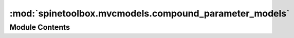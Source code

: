 :mod:`spinetoolbox.mvcmodels.compound_parameter_models`
=======================================================

.. py:module:: spinetoolbox.mvcmodels.compound_parameter_models

.. autoapi-nested-parse::

   Compound models for object parameter definitions and values.
   These models concatenate several 'single' models and one 'empty' model.

   :authors: M. Marin (KTH)
   :date:   28.6.2019



Module Contents
---------------

.. py:class:: CompoundParameterModel(parent, db_mngr, *db_maps)

   Bases: :class:`spinetoolbox.mvcmodels.compound_table_model.CompoundWithEmptyTableModel`

   A model that concatenates several single parameter models
   and one empty parameter model.

   Initializes model.

   :param parent: the parent object
   :type parent: DataStoreForm
   :param db_mngr: the database manager
   :type db_mngr: SpineDBManager
   :param \*db_maps: the database maps included in the model
   :type \*db_maps: DiffDatabaseMapping

   .. attribute:: remove_selection_requested
      

      

   .. method:: entity_class_type(self)
      :property:


      Returns the entity class type, either 'object class' or 'relationship class'.

      :returns: str


   .. method:: item_type(self)
      :property:


      Returns the parameter item type, either 'parameter definition' or 'parameter value'.

      :returns: str


   .. method:: _single_model_type(self)
      :property:


      Returns a constructor for the single models.

      :returns: SingleParameterModel


   .. method:: _empty_model_type(self)
      :property:


      Returns a constructor for the empty model.

      :returns: EmptyParameterModel


   .. method:: _entity_class_id_key(self)
      :property:


      Returns the key of the entity class id in the model items (either "object_class_id" or "relationship_class_id")

      :returns: str


   .. method:: headerData(self, section, orientation=Qt.Horizontal, role=Qt.DisplayRole)


      Returns an italic font in case the given column has an autofilter installed.


   .. method:: _get_entity_classes(self, db_map)
      :abstractmethod:


      Returns a list of entity classes from the given db_map.

      :param db_map:
      :type db_map: DiffDatabaseMapping

      :returns: list


   .. method:: _create_single_models(self)


      Returns a list of single models for this compound model, one for each entity class in each database.

      :returns: list


   .. method:: _create_empty_model(self)


      Returns the empty model for this compound model.

      :returns: EmptyParameterModel


   .. method:: filter_accepts_model(self, model)


      Returns a boolean indicating whether or not the given model should be included in this compound model.

      :param model:
      :type model: SingleParameterModel, EmptyParameterModel

      :returns: bool


   .. method:: _main_filter_accepts_model(self, model)



   .. method:: _auto_filter_accepts_model(self, model)



   .. method:: accepted_single_models(self)


      Returns a list of accepted single models by calling filter_accepts_model
      on each of them, just for convenience.

      :returns: list


   .. method:: _settattr_if_different(obj, attr, val)
      :staticmethod:


      Sets the given attribute of the given object to the given value if it's different
      from the one currently stored. Used for updating filters.

      :returns: True if the attributed was set, False otherwise
      :rtype: bool


   .. method:: update_main_filter(self)


      Updates and applies the main filter.


   .. method:: update_compound_main_filter(self)


      Updates the main filter in the compound model by setting the _accepted_entity_class_ids attribute.

      :returns: True if the filter was updated, None otherwise
      :rtype: bool


   .. method:: update_single_main_filter(self, model)


      Updates the filter in the given single model by setting its _selected_param_def_ids attribute.

      :param model:
      :type model: SingleParameterModel

      :returns: True if the filter was updated, None otherwise
      :rtype: bool


   .. method:: update_auto_filter(self, column, auto_filter)


      Updates and applies the auto filter.

      :param column: the column number
      :type column: int
      :param auto_filter: list of accepted values for the column keyed by tuple (database map, entity class id)
      :type auto_filter: dict


   .. method:: update_compound_auto_filter(self, column, auto_filter)


      Updates the auto filter for given column in the compound model.

      :param column: the column number
      :type column: int
      :param auto_filter: list of accepted values for the column keyed by tuple (database map, entity class id)
      :type auto_filter: dict


   .. method:: update_single_auto_filter(self, model, column)


      Updates the auto filter for given column in the given single model.

      :param model: the model
      :type model: SingleParameterModel
      :param column: the column number
      :type column: int

      :returns: True if the auto-filtered values were updated, None otherwise
      :rtype: bool


   .. method:: _row_map_for_model(self, model)


      Returns the row map for the given model.
      Reimplemented to take filter status into account.

      :param model:
      :type model: SingleParameterModel, EmptyParameterModel

      :returns: tuples (model, row number) for each accepted row
      :rtype: list


   .. method:: auto_filter_menu_data(self, column)


      Returns auto filter menu data for the given column.

      :returns: AutoFilterMenuItem instances to populate the auto filter menu.
      :rtype: list


   .. method:: _models_with_db_map(self, db_map)


      Returns a collection of single models with given db_map.

      :param db_map:
      :type db_map: DiffDatabaseMapping

      :returns: list


   .. method:: receive_entity_classes_removed(self, db_map_data)


      Runs when entity classes are removed from the dbs.
      Removes sub-models for the given entity classes and dbs.

      :param db_map_data: list of removed dict-items keyed by DiffDatabaseMapping
      :type db_map_data: dict


   .. method:: receive_parameter_data_updated(self, db_map_data)


      Runs when either parameter definitions or values are updated in the dbs.
      Emits dataChanged so the parameter_name column is refreshed.

      :param db_map_data: list of updated dict-items keyed by DiffDatabaseMapping
      :type db_map_data: dict


   .. method:: _entity_ids_per_class_id(self, items)


      Returns a dict mapping entity class ids to a set of entity ids.

      :param items:
      :type items: list

      :returns: dict


   .. method:: receive_parameter_data_removed(self, db_map_data)


      Runs when either parameter definitions or values are removed from the dbs.
      Removes the affected rows from the corresponding single models.

      :param db_map_data: list of removed dict-items keyed by DiffDatabaseMapping
      :type db_map_data: dict


   .. method:: receive_parameter_data_added(self, db_map_data)


      Runs when either parameter definitions or values are added to the dbs.
      Adds necessary sub-models and initializes them with data.
      Also notifies the empty model so it can remove rows that are already in.

      :param db_map_data: list of removed dict-items keyed by DiffDatabaseMapping
      :type db_map_data: dict


   .. method:: _emit_data_changed_for_column(self, field)


      Lazily emits data changed for an entire column.

      :param field: the column header
      :type field: str


   .. method:: db_item(self, index)



   .. method:: value_name(self, index)




.. py:class:: CompoundObjectParameterMixin

   Implements the interface for populating and filtering a compound object parameter model.

   .. method:: entity_class_type(self)
      :property:



   .. method:: _get_entity_classes(self, db_map)




.. py:class:: CompoundRelationshipParameterMixin

   Implements the interface for populating and filtering a compound relationship parameter model.

   .. method:: entity_class_type(self)
      :property:



   .. method:: _get_entity_classes(self, db_map)




.. py:class:: CompoundParameterDefinitionMixin

   Handles signals from db mngr for parameter definition models.

   .. method:: item_type(self)
      :property:



   .. method:: receive_parameter_definition_tags_set(self, db_map_data)




.. py:class:: CompoundParameterValueMixin

   Handles signals from db mngr for parameter value models.

   .. method:: item_type(self)
      :property:



   .. method:: entity_type(self)
      :property:


      Returns the entity type, either 'object' or 'relationship'
      Used by update_single_main_filter.

      :returns: str


   .. method:: update_single_main_filter(self, model)


      Update the filter for the given model.



.. py:class:: CompoundObjectParameterDefinitionModel(parent, db_mngr, *db_maps)

   Bases: :class:`spinetoolbox.mvcmodels.compound_parameter_models.CompoundObjectParameterMixin`, :class:`spinetoolbox.mvcmodels.compound_parameter_models.CompoundParameterDefinitionMixin`, :class:`spinetoolbox.mvcmodels.compound_parameter_models.CompoundParameterModel`

   A model that concatenates several single object parameter definition models
   and one empty object parameter definition model.

   Initializes model header.


.. py:class:: CompoundRelationshipParameterDefinitionModel(parent, db_mngr, *db_maps)

   Bases: :class:`spinetoolbox.mvcmodels.compound_parameter_models.CompoundRelationshipParameterMixin`, :class:`spinetoolbox.mvcmodels.compound_parameter_models.CompoundParameterDefinitionMixin`, :class:`spinetoolbox.mvcmodels.compound_parameter_models.CompoundParameterModel`

   A model that concatenates several single relationship parameter definition models
   and one empty relationship parameter definition model.

   Initializes model header.


.. py:class:: CompoundObjectParameterValueModel(parent, db_mngr, *db_maps)

   Bases: :class:`spinetoolbox.mvcmodels.compound_parameter_models.CompoundObjectParameterMixin`, :class:`spinetoolbox.mvcmodels.compound_parameter_models.CompoundParameterValueMixin`, :class:`spinetoolbox.mvcmodels.compound_parameter_models.CompoundParameterModel`

   A model that concatenates several single object parameter value models
   and one empty object parameter value model.

   Initializes model header.

   .. method:: entity_type(self)
      :property:




.. py:class:: CompoundRelationshipParameterValueModel(parent, db_mngr, *db_maps)

   Bases: :class:`spinetoolbox.mvcmodels.compound_parameter_models.CompoundRelationshipParameterMixin`, :class:`spinetoolbox.mvcmodels.compound_parameter_models.CompoundParameterValueMixin`, :class:`spinetoolbox.mvcmodels.compound_parameter_models.CompoundParameterModel`

   A model that concatenates several single relationship parameter value models
   and one empty relationship parameter value model.

   Initializes model header.

   .. method:: entity_type(self)
      :property:




